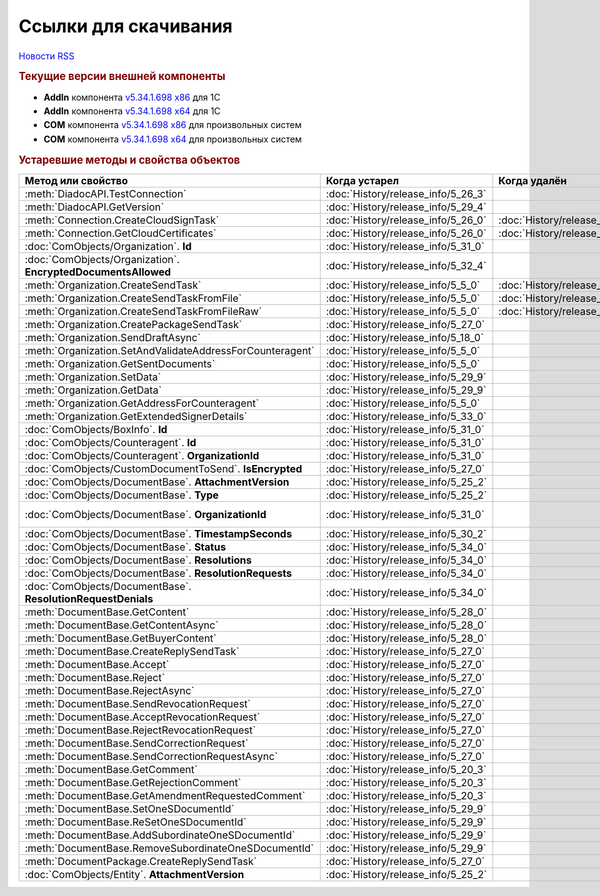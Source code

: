 ﻿Ссылки для скачивания
=====================

`Новости RSS <http://diadocsdk-1c.readthedocs.io/ru/dev/index.rss>`_


.. rubric:: Текущие версии внешней компоненты

* **AddIn** компонента `v5.34.1.698 x86 <https://diadoc-api.kontur.ru/1c-addin/Diadoc_latest.zip>`_ для 1С
* **AddIn** компонента `v5.34.1.698 x64 <https://diadoc-api.kontur.ru/1c-addin/Diadoc_latest_x64.zip>`_ для 1С
* **COM** компонента `v5.34.1.698 x86 <https://diadoc-api.kontur.ru/1c-addin/DiadocCom_latest.zip>`_ для произвольных систем
* **COM** компонента `v5.34.1.698 x64 <https://diadoc-api.kontur.ru/1c-addin/DiadocCom_latest_x64.zip>`_ для произвольных систем


.. rubric:: Устаревшие методы и свойства объектов


+---------------------------------------------------------------+------------------------------------+------------------------------------+------------------------------------------------------+
| **Метод или свойство**                                        | **Когда устарел**                  | **Когда удалён**                   | **Рекомендуемая альтернатива**                       |
+---------------------------------------------------------------+------------------------------------+------------------------------------+------------------------------------------------------+
| :meth:`DiadocAPI.TestConnection`                              | :doc:`History/release_info/5_26_3` |                                    | :meth:`DiadocAPI.TestConnection2`                    |
+---------------------------------------------------------------+------------------------------------+------------------------------------+------------------------------------------------------+
| :meth:`DiadocAPI.GetVersion`                                  | :doc:`History/release_info/5_29_4` |                                    | :meth:`DiadocAPI.GetFullVersion`                     |
+---------------------------------------------------------------+------------------------------------+------------------------------------+------------------------------------------------------+
| :meth:`Connection.CreateCloudSignTask`                        | :doc:`History/release_info/5_26_0` | :doc:`History/release_info/5_33_0` |                                                      |
+---------------------------------------------------------------+------------------------------------+------------------------------------+------------------------------------------------------+
| :meth:`Connection.GetCloudCertificates`                       | :doc:`History/release_info/5_26_0` | :doc:`History/release_info/5_33_0` |                                                      |
+---------------------------------------------------------------+------------------------------------+------------------------------------+------------------------------------------------------+
| :doc:`ComObjects/Organization`. **Id**                        | :doc:`History/release_info/5_31_0` |                                    | :doc:`ComObjects/Organization`. **Guid**             |
+---------------------------------------------------------------+------------------------------------+------------------------------------+------------------------------------------------------+
| :doc:`ComObjects/Organization`. **EncryptedDocumentsAllowed** | :doc:`History/release_info/5_32_4` |                                    | :meth:`Organization.GetFeatures`                     |
+---------------------------------------------------------------+------------------------------------+------------------------------------+------------------------------------------------------+
| :meth:`Organization.CreateSendTask`                           | :doc:`History/release_info/5_5_0`  | :doc:`History/release_info/5_33_4` | :meth:`Organization.CreatePackageSendTask2`          |
+---------------------------------------------------------------+------------------------------------+------------------------------------+------------------------------------------------------+
| :meth:`Organization.CreateSendTaskFromFile`                   | :doc:`History/release_info/5_5_0`  | :doc:`History/release_info/5_33_4` | :meth:`Organization.CreatePackageSendTask2`          |
+---------------------------------------------------------------+------------------------------------+------------------------------------+------------------------------------------------------+
| :meth:`Organization.CreateSendTaskFromFileRaw`                | :doc:`History/release_info/5_5_0`  | :doc:`History/release_info/5_33_4` | :meth:`Organization.CreatePackageSendTask2`          |
+---------------------------------------------------------------+------------------------------------+------------------------------------+------------------------------------------------------+
| :meth:`Organization.CreatePackageSendTask`                    | :doc:`History/release_info/5_27_0` |                                    | :meth:`Organization.CreatePackageSendTask2`          |
+---------------------------------------------------------------+------------------------------------+------------------------------------+------------------------------------------------------+
| :meth:`Organization.SendDraftAsync`                           | :doc:`History/release_info/5_18_0` |                                    | :meth:`Organization.CreateSendDraftTask`             |
+---------------------------------------------------------------+------------------------------------+------------------------------------+------------------------------------------------------+
| :meth:`Organization.SetAndValidateAddressForCounteragent`     | :doc:`History/release_info/5_5_0`  |                                    | :meth:`Organization.CreateDataTask`                  |
+---------------------------------------------------------------+------------------------------------+------------------------------------+------------------------------------------------------+
| :meth:`Organization.GetSentDocuments`                         | :doc:`History/release_info/5_5_0`  |                                    | :meth:`Organization.CreateDataTask`                  |
+---------------------------------------------------------------+------------------------------------+------------------------------------+------------------------------------------------------+
| :meth:`Organization.SetData`                                  | :doc:`History/release_info/5_29_9` |                                    | :meth:`Organization.CreateDataTask`                  |
+---------------------------------------------------------------+------------------------------------+------------------------------------+------------------------------------------------------+
| :meth:`Organization.GetData`                                  | :doc:`History/release_info/5_29_9` |                                    | :meth:`Organization.CreateDataTask`                  |
+---------------------------------------------------------------+------------------------------------+------------------------------------+------------------------------------------------------+
| :meth:`Organization.GetAddressForCounteragent`                | :doc:`History/release_info/5_5_0`  |                                    | :meth:`Organization.CreateDataTask`                  |
+---------------------------------------------------------------+------------------------------------+------------------------------------+------------------------------------------------------+
| :meth:`Organization.GetExtendedSignerDetails`                 | :doc:`History/release_info/5_33_0` |                                    | :meth:`Organization.GetExtendedSignerDetails2`       |
+---------------------------------------------------------------+------------------------------------+------------------------------------+------------------------------------------------------+
| :doc:`ComObjects/BoxInfo`. **Id**                             | :doc:`History/release_info/5_31_0` |                                    | :doc:`ComObjects/BoxInfo`. **Guid**                  |
+---------------------------------------------------------------+------------------------------------+------------------------------------+------------------------------------------------------+
| :doc:`ComObjects/Counteragent`. **Id**                        | :doc:`History/release_info/5_31_0` |                                    | :doc:`ComObjects/Counteragent`. **Guid**             |
+---------------------------------------------------------------+------------------------------------+------------------------------------+------------------------------------------------------+
| :doc:`ComObjects/Counteragent`. **OrganizationId**            | :doc:`History/release_info/5_31_0` |                                    | :doc:`ComObjects/Counteragent`. **OrganizationGuid** |
+---------------------------------------------------------------+------------------------------------+------------------------------------+------------------------------------------------------+
| :doc:`ComObjects/CustomDocumentToSend`. **IsEncrypted**       | :doc:`History/release_info/5_27_0` |                                    |                                                      |
+---------------------------------------------------------------+------------------------------------+------------------------------------+------------------------------------------------------+
| :doc:`ComObjects/DocumentBase`. **AttachmentVersion**         | :doc:`History/release_info/5_25_2` |                                    | :doc:`ComObjects/DocumentBase`. **Version**          |
+---------------------------------------------------------------+------------------------------------+------------------------------------+------------------------------------------------------+
| :doc:`ComObjects/DocumentBase`. **Type**                      | :doc:`History/release_info/5_25_2` |                                    | :doc:`ComObjects/DocumentBase`. **TypeNamedId**      |
+---------------------------------------------------------------+------------------------------------+------------------------------------+------------------------------------------------------+
| :doc:`ComObjects/DocumentBase`. **OrganizationId**            | :doc:`History/release_info/5_31_0` |                                    | :doc:`ComObjects/DocumentBase`. **OrganizationGuid** |
+---------------------------------------------------------------+------------------------------------+------------------------------------+------------------------------------------------------+
| :doc:`ComObjects/DocumentBase`. **TimestampSeconds**          | :doc:`History/release_info/5_30_2` |                                    | :doc:`ComObjects/DocumentBase`. **Timestamp**        |
+---------------------------------------------------------------+------------------------------------+------------------------------------+------------------------------------------------------+
| :doc:`ComObjects/DocumentBase`. **Status**                    | :doc:`History/release_info/5_34_0` |                                    | :doc:`ComObjects/DocumentBase`. **DocflowStatus**    |
+---------------------------------------------------------------+------------------------------------+------------------------------------+------------------------------------------------------+
| :doc:`ComObjects/DocumentBase`. **Resolutions**               | :doc:`History/release_info/5_34_0` |                                    | :meth:`DocumentBase.GetResolutions`                  |
+---------------------------------------------------------------+------------------------------------+------------------------------------+------------------------------------------------------+
| :doc:`ComObjects/DocumentBase`. **ResolutionRequests**        | :doc:`History/release_info/5_34_0` |                                    | :meth:`DocumentBase.GetResolutionRequests`           |
+---------------------------------------------------------------+------------------------------------+------------------------------------+------------------------------------------------------+
| :doc:`ComObjects/DocumentBase`. **ResolutionRequestDenials**  | :doc:`History/release_info/5_34_0` |                                    | :meth:`DocumentBase.GetResolutionRequestDenials`     |
+---------------------------------------------------------------+------------------------------------+------------------------------------+------------------------------------------------------+
| :meth:`DocumentBase.GetContent`                               | :doc:`History/release_info/5_28_0` |                                    | :meth:`DocumentBase.GetDynamicContent`               |
+---------------------------------------------------------------+------------------------------------+------------------------------------+------------------------------------------------------+
| :meth:`DocumentBase.GetContentAsync`                          | :doc:`History/release_info/5_28_0` |                                    |                                                      |
+---------------------------------------------------------------+------------------------------------+------------------------------------+------------------------------------------------------+
| :meth:`DocumentBase.GetBuyerContent`                          | :doc:`History/release_info/5_28_0` |                                    | :meth:`DocumentBase.GetDynamicContent`               |
+---------------------------------------------------------------+------------------------------------+------------------------------------+------------------------------------------------------+
| :meth:`DocumentBase.CreateReplySendTask`                      | :doc:`History/release_info/5_27_0` |                                    | :meth:`DocumentBase.CreateReplySendTask2`            |
+---------------------------------------------------------------+------------------------------------+------------------------------------+------------------------------------------------------+
| :meth:`DocumentBase.Accept`                                   | :doc:`History/release_info/5_27_0` |                                    | :meth:`DocumentBase.CreateReplySendTask2`            |
+---------------------------------------------------------------+------------------------------------+------------------------------------+------------------------------------------------------+
| :meth:`DocumentBase.Reject`                                   | :doc:`History/release_info/5_27_0` |                                    | :meth:`DocumentBase.CreateReplySendTask2`            |
+---------------------------------------------------------------+------------------------------------+------------------------------------+------------------------------------------------------+
| :meth:`DocumentBase.RejectAsync`                              | :doc:`History/release_info/5_27_0` |                                    | :meth:`DocumentBase.CreateReplySendTask2`            |
+---------------------------------------------------------------+------------------------------------+------------------------------------+------------------------------------------------------+
| :meth:`DocumentBase.SendRevocationRequest`                    | :doc:`History/release_info/5_27_0` |                                    | :meth:`DocumentBase.CreateReplySendTask2`            |
+---------------------------------------------------------------+------------------------------------+------------------------------------+------------------------------------------------------+
| :meth:`DocumentBase.AcceptRevocationRequest`                  | :doc:`History/release_info/5_27_0` |                                    | :meth:`DocumentBase.CreateReplySendTask2`            |
+---------------------------------------------------------------+------------------------------------+------------------------------------+------------------------------------------------------+
| :meth:`DocumentBase.RejectRevocationRequest`                  | :doc:`History/release_info/5_27_0` |                                    | :meth:`DocumentBase.CreateReplySendTask2`            |
+---------------------------------------------------------------+------------------------------------+------------------------------------+------------------------------------------------------+
| :meth:`DocumentBase.SendCorrectionRequest`                    | :doc:`History/release_info/5_27_0` |                                    | :meth:`DocumentBase.CreateReplySendTask2`            |
+---------------------------------------------------------------+------------------------------------+------------------------------------+------------------------------------------------------+
| :meth:`DocumentBase.SendCorrectionRequestAsync`               | :doc:`History/release_info/5_27_0` |                                    | :meth:`DocumentBase.CreateReplySendTask2`            |
+---------------------------------------------------------------+------------------------------------+------------------------------------+------------------------------------------------------+
| :meth:`DocumentBase.GetComment`                               | :doc:`History/release_info/5_20_3` |                                    | :meth:`DocumentBase.GetAnyComment`                   |
+---------------------------------------------------------------+------------------------------------+------------------------------------+------------------------------------------------------+
| :meth:`DocumentBase.GetRejectionComment`                      | :doc:`History/release_info/5_20_3` |                                    | :meth:`DocumentBase.GetAnyComment`                   |
+---------------------------------------------------------------+------------------------------------+------------------------------------+------------------------------------------------------+
| :meth:`DocumentBase.GetAmendmentRequestedComment`             | :doc:`History/release_info/5_20_3` |                                    | :meth:`DocumentBase.GetAnyComment`                   |
+---------------------------------------------------------------+------------------------------------+------------------------------------+------------------------------------------------------+
| :meth:`DocumentBase.SetOneSDocumentId`                        | :doc:`History/release_info/5_29_9` |                                    | :meth:`Organization.CreateDataTask`                  |
+---------------------------------------------------------------+------------------------------------+------------------------------------+------------------------------------------------------+
| :meth:`DocumentBase.ReSetOneSDocumentId`                      | :doc:`History/release_info/5_29_9` |                                    | :meth:`Organization.CreateDataTask`                  |
+---------------------------------------------------------------+------------------------------------+------------------------------------+------------------------------------------------------+
| :meth:`DocumentBase.AddSubordinateOneSDocumentId`             | :doc:`History/release_info/5_29_9` |                                    | :meth:`Organization.CreateDataTask`                  |
+---------------------------------------------------------------+------------------------------------+------------------------------------+------------------------------------------------------+
| :meth:`DocumentBase.RemoveSubordinateOneSDocumentId`          | :doc:`History/release_info/5_29_9` |                                    | :meth:`Organization.CreateDataTask`                  |
+---------------------------------------------------------------+------------------------------------+------------------------------------+------------------------------------------------------+
| :meth:`DocumentPackage.CreateReplySendTask`                   | :doc:`History/release_info/5_27_0` |                                    | :meth:`DocumentPackage.CreateReplySendTask2`         |
+---------------------------------------------------------------+------------------------------------+------------------------------------+------------------------------------------------------+
| :doc:`ComObjects/Entity`. **AttachmentVersion**               | :doc:`History/release_info/5_25_2` |                                    |                                                      |
+---------------------------------------------------------------+------------------------------------+------------------------------------+------------------------------------------------------+
